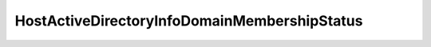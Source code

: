
==================================================================================================
HostActiveDirectoryInfoDomainMembershipStatus
==================================================================================================

.. describe:: HostActiveDirectoryInfoDomainMembershipStatus

    

    
    .. py:data:: HostActiveDirectoryInfoDomainMembershipStatus.clientTrustBroken

        The client side of the trust relationship is broken.

    
    .. py:data:: HostActiveDirectoryInfoDomainMembershipStatus.inconsistentTrust

        Unexpected domain controller responded.

    
    .. py:data:: HostActiveDirectoryInfoDomainMembershipStatus.noServers

        The host thinks it's part of a domain, but no domain controllers could be reached to confirm.

    
    .. py:data:: HostActiveDirectoryInfoDomainMembershipStatus.ok

        No problems with the domain membership.

    
    .. py:data:: HostActiveDirectoryInfoDomainMembershipStatus.otherProblem

        There's some problem with the domain membership.

    
    .. py:data:: HostActiveDirectoryInfoDomainMembershipStatus.serverTrustBroken

        The server side of the trust relationship is broken (or bad machine password).

    
    .. py:data:: HostActiveDirectoryInfoDomainMembershipStatus.unknown

        The Active Directory integration provider does not support domain trust checks.

    